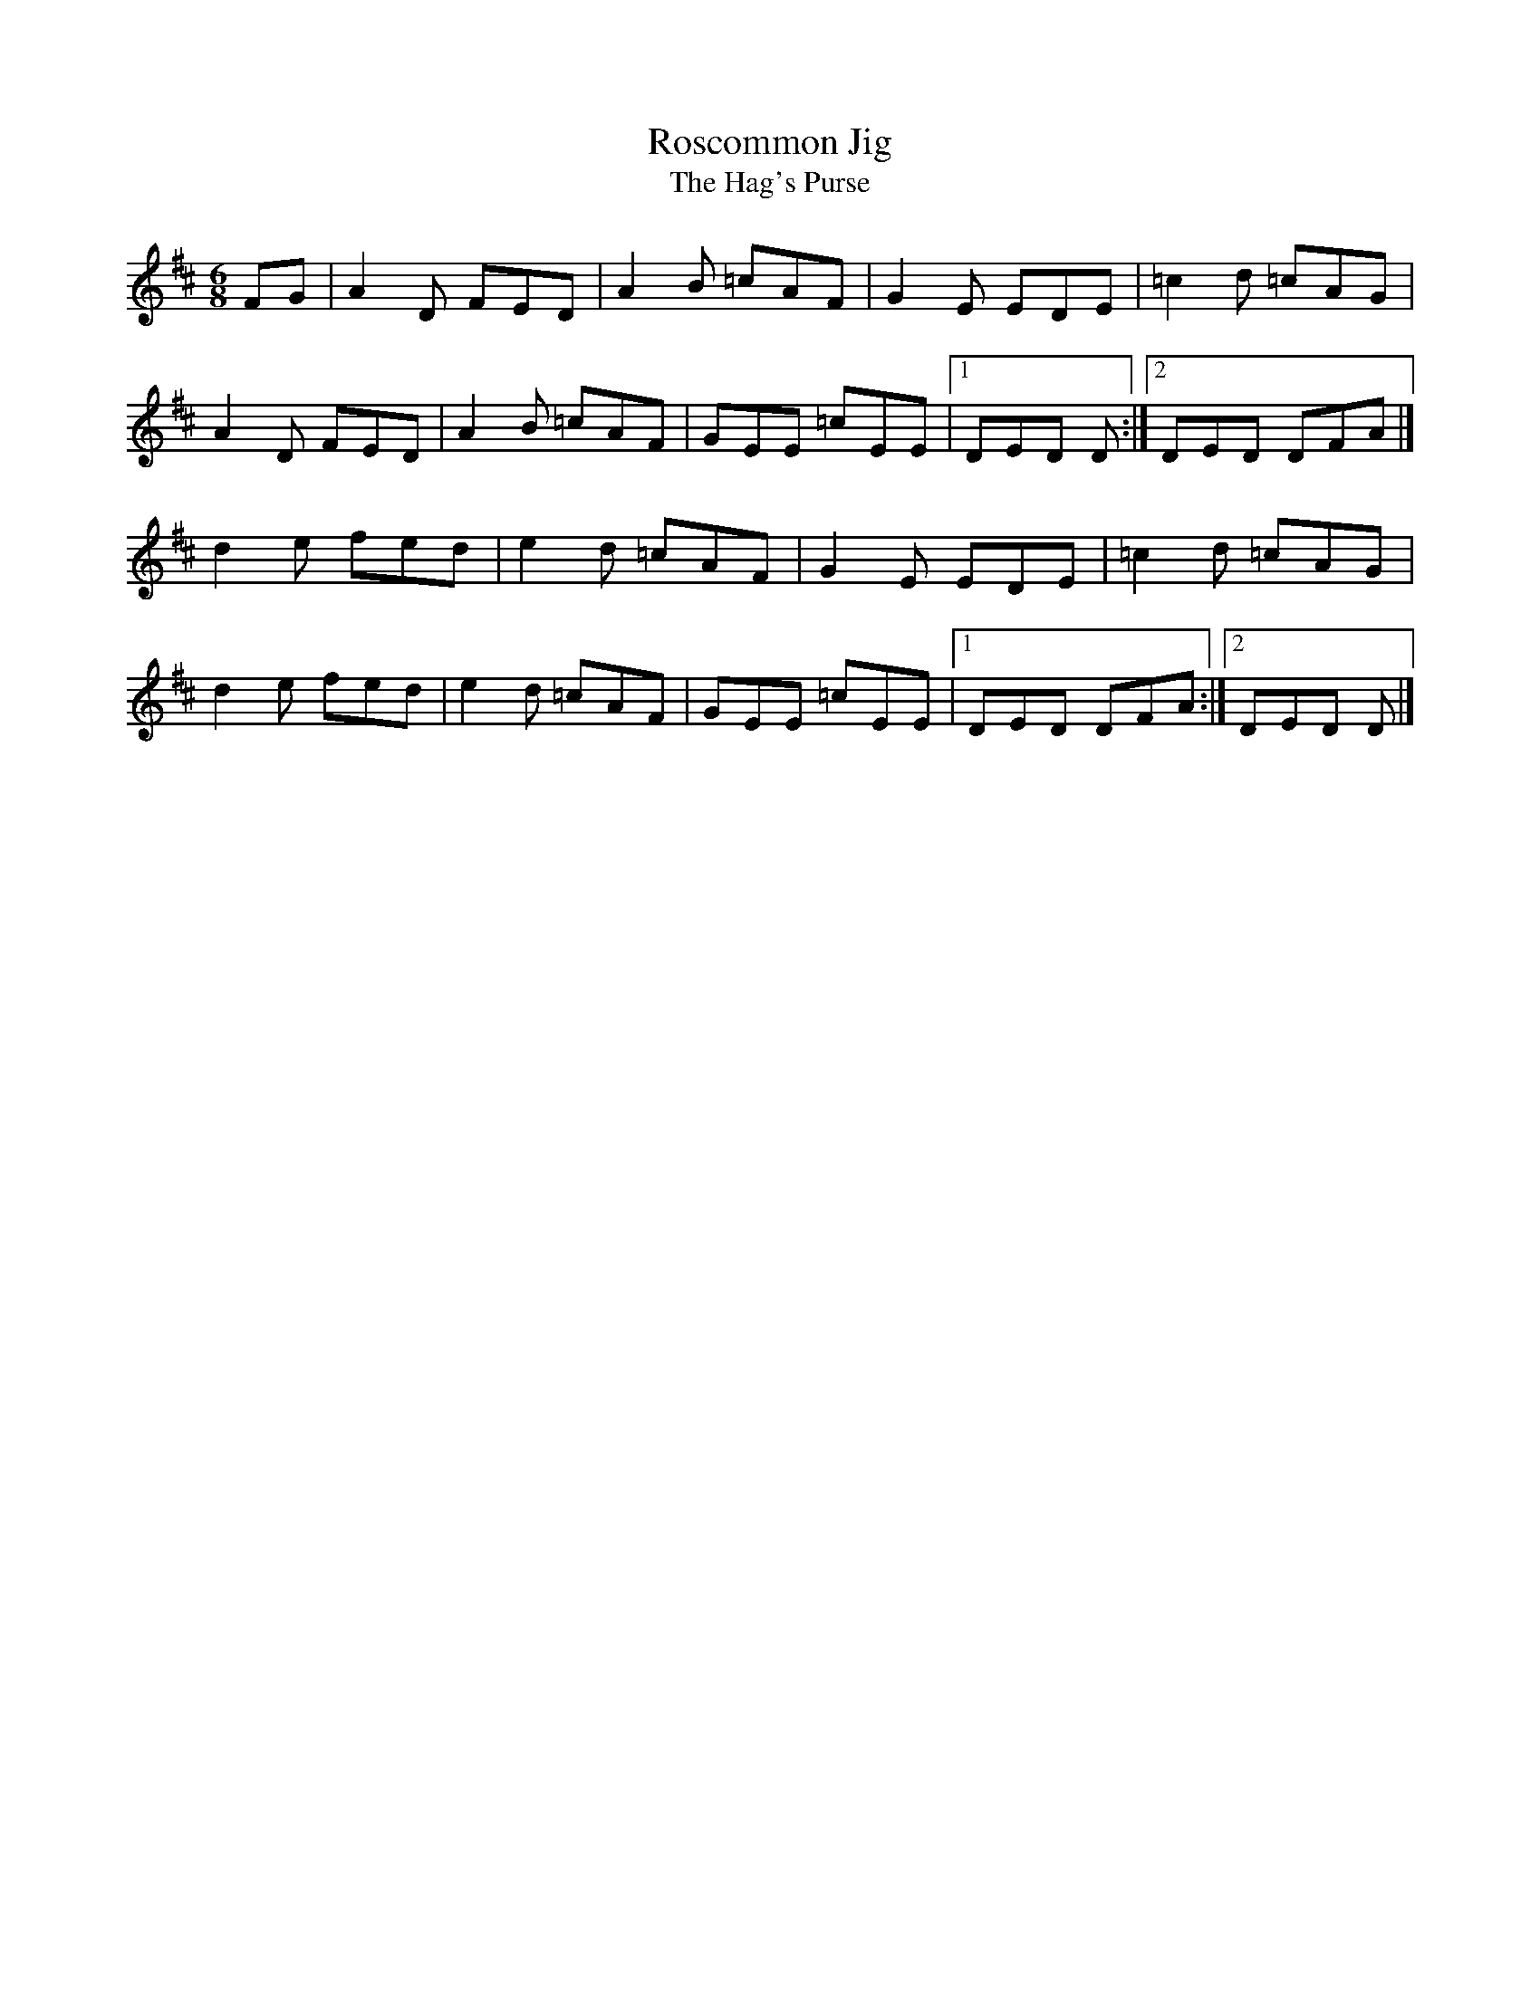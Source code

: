 X:54
T:Roscommon Jig
T:The Hag's Purse
S:Kilkenny Tavern sessions, London
B:M Mulvihill, 1986, First Collection of Traditional
B:Irish Music, page 73, as 'Roscommon Jig' attributed
B:to Anne Sheehy McAuliffe.
N:Also known as 'Bobby Casey's' and 'Little Black Pig'.
N:The key is Dmix.
Z:ATB
R:jig
M:6/8
L:1/8
K:D
FG|A2D FED|A2B =cAF|G2E EDE|=c2d =cAG|
A2D FED|A2B =cAF|GEE =cEE|[1 DED D:|][2 DED DFA|]
d2e fed|e2d =cAF|G2E EDE|=c2d =cAG|
d2e fed|e2d =cAF|GEE =cEE|[1 DED DFA:|][2 DED D|]
